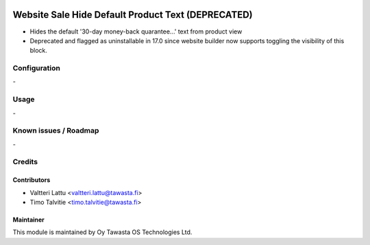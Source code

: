 .. image:: https://img.shields.io/badge/licence-AGPL--3-blue.svg
   :target: http://www.gnu.org/licenses/agpl-3.0-standalone.html
   :alt: License: AGPL-3

===================================================
Website Sale Hide Default Product Text (DEPRECATED)
===================================================

* Hides the default '30-day money-back quarantee...' text from product view
* Deprecated and flagged as uninstallable in 17.0 since website builder
  now supports toggling the visibility of this block.

Configuration
=============
\-

Usage
=====
\-

Known issues / Roadmap
======================
\-

Credits
=======

Contributors
------------

* Valtteri Lattu <valtteri.lattu@tawasta.fi>
* Timo Talvitie <timo.talvitie@tawasta.fi>

Maintainer
----------

.. image:: https://tawasta.fi/templates/tawastrap/images/logo.png
   :alt: Oy Tawasta OS Technologies Ltd.
   :target: https://tawasta.fi/

This module is maintained by Oy Tawasta OS Technologies Ltd.
